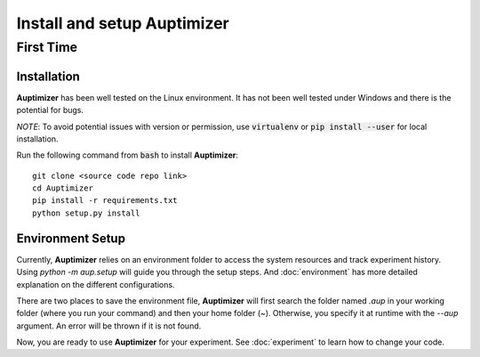 Install and setup **Auptimizer**
================================

First Time
----------

Installation
~~~~~~~~~~~~

**Auptimizer** has been well tested on the Linux environment. It has not been well tested under Windows and there is the potential for bugs.

*NOTE*: To avoid potential issues with version or permission, use :code:`virtualenv` or :code:`pip install --user` for local installation.

Run the following command from :code:`bash` to install **Auptimizer**::

  git clone <source code repo link>
  cd Auptimizer
  pip install -r requirements.txt
  python setup.py install

Environment Setup
~~~~~~~~~~~~~~~~~

Currently, **Auptimizer** relies on an environment folder to access the system resources and track experiment history.
Using `python -m aup.setup` will guide you through the setup steps.
And :doc:`environment` has more detailed explanation on the different configurations.

There are two places to save the environment file, **Auptimizer** will first search the folder named `.aup` in your working folder (where you run your command) and then your home folder (`~`).
Otherwise, you specify it at runtime with the `--aup` argument.
An error will be thrown if it is not found.

Now, you are ready to use **Auptimizer** for your experiment.  See :doc:`experiment` to learn how to change your code.

